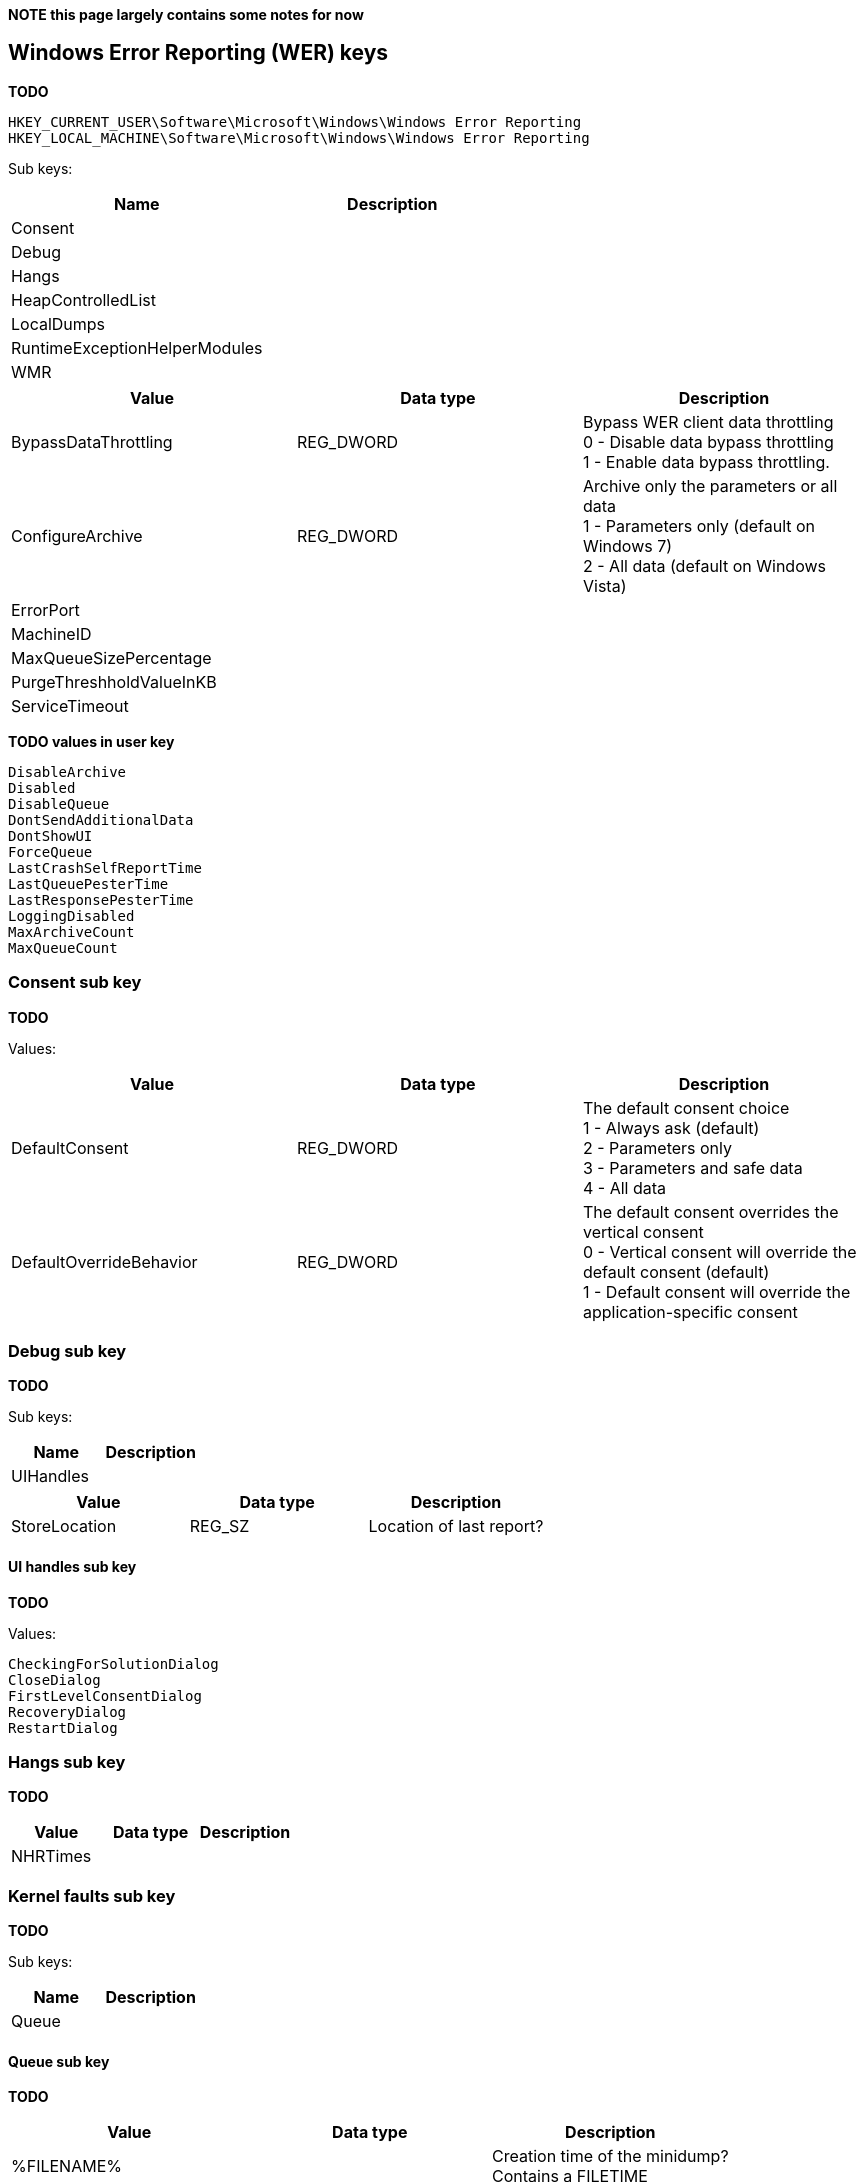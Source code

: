 *NOTE this page largely contains some notes for now*

:toc:
:toclevels: 4

== Windows Error Reporting (WER) keys
*TODO*

[source]
----
HKEY_CURRENT_USER\Software\Microsoft\Windows\Windows Error Reporting
HKEY_LOCAL_MACHINE\Software\Microsoft\Windows\Windows Error Reporting
----

Sub keys:

[options="header"]
|===
| Name | Description
| Consent |
| Debug |
| Hangs |
| HeapControlledList |
| LocalDumps |
| RuntimeExceptionHelperModules |
| WMR |
|===

[options="header"]
|===
| Value | Data type | Description
| BypassDataThrottling | REG_DWORD | Bypass WER client data throttling +
0 - Disable data bypass throttling +
1 - Enable data bypass throttling.
| ConfigureArchive | REG_DWORD | Archive only the parameters or all data +
1 - Parameters only (default on Windows 7) +
2 - All data (default on Windows Vista)
| ErrorPort | |
| MachineID | |
| MaxQueueSizePercentage | |
| PurgeThreshholdValueInKB | |
| ServiceTimeout | |
|===

*TODO values in user key*

[source]
----
DisableArchive
Disabled
DisableQueue
DontSendAdditionalData
DontShowUI
ForceQueue
LastCrashSelfReportTime
LastQueuePesterTime
LastResponsePesterTime
LoggingDisabled
MaxArchiveCount
MaxQueueCount
----

=== Consent sub key
*TODO*

Values:

[options="header"]
|===
| Value | Data type | Description
| DefaultConsent | REG_DWORD | The default consent choice +
1 - Always ask (default) +
2 - Parameters only +
3 - Parameters and safe data +
4 - All data
| DefaultOverrideBehavior | REG_DWORD | The default consent overrides the vertical consent +
0 - Vertical consent will override the default consent (default) +
1 - Default consent will override the application-specific consent|
|===

=== Debug sub key
*TODO*

Sub keys:

[options="header"]
|===
| Name | Description
| UIHandles |
|===

[options="header"]
|===
| Value | Data type | Description
| StoreLocation | REG_SZ | Location of last report?
|===

==== UI handles sub key
*TODO*

Values:

[source]
----
CheckingForSolutionDialog
CloseDialog
FirstLevelConsentDialog
RecoveryDialog
RestartDialog
----

=== Hangs sub key
*TODO*

[options="header"]
|===
| Value | Data type | Description
| NHRTimes | |
|===

=== Kernel faults sub key
*TODO*

Sub keys:

[options="header"]
|===
| Name | Description
| Queue |
|===

==== Queue sub key
*TODO*

[options="header"]
|===
| Value | Data type | Description
| %FILENAME% | | Creation time of the minidump? +
Contains a FILETIME
|===

[source]
----
C:\\Windows\\Minidump\\MMDDYY-#-01.dmp
----

=== Local dumps sub key
*TODO*

[source]
----
HKEY_LOCAL_MACHINE\SOFTWARE\Microsoft\Windows\Windows Error Reporting\LocalDumps
----

Per-application setting can be define by an application-specific key under:

[source]
----
HKEY_LOCAL_MACHINE\Software\Microsoft\Windows\Windows Error Reporting\LocalDumps
----

E.g. the application-key for MyApplication.exe

[source]
----
HKEY_LOCAL_MACHINE\Software\Microsoft\Windows\Windows Error Reporting\LocalDumps\MyApplication.exe
----

[options="header"]
|===
| Value | Data type | Description
| DumpFolder | REG_EXPAND_SZ | The path where the dump files are to be stored. +
By default: %LOCALAPPDATA%\CrashDumps
| DumpCount | REG_DWORD | The maximum number of dump files in the folder. Older dump files are overwritten if the maximum has been reached. +
By default: 10
| DumpType | REG_DWORD | The dump type +
By default: 1 (Mini dump)
| CustomDumpFlags | REG_DWORD | Custom dump flag when dump type is 0 (Custom dump).
|===

=== Dump type value
*TODO + move to table*

[source]
----
0: Custom dump
1: Mini dump (default)
2: Full dump
----

=== Custom dump flags value
*TODO*

The custom dump options are a bitwise combination of the MINIDUMP_TYPE enumeration values.

= Notes =
C:\Users\%USERNAME%\AppData\Local\Microsoft\Windows\WER

Sub directories:

[source]
----
ERC
ReportArchive
ReportQueue
----

== External Links
* http://msdn.microsoft.com/en-us/library/windows/desktop/bb787181(v=vs.85).aspx[MSDN: Collecting User-Mode Dumps]
* http://msdn.microsoft.com/en-us/library/windows/desktop/ms680519(v=vs.85).aspx[MSDN: MINIDUMP_TYPE enumeration]
* http://msdn.microsoft.com/en-us/library/windows/desktop/bb513638(v=vs.85).aspx[MSDN: WER Settings]
